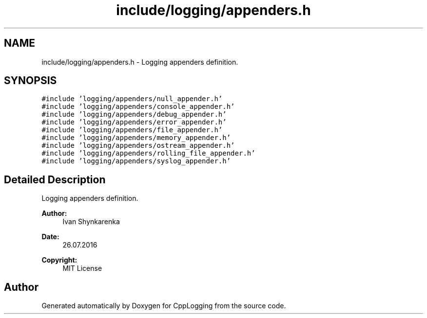 .TH "include/logging/appenders.h" 3 "Thu Jan 17 2019" "CppLogging" \" -*- nroff -*-
.ad l
.nh
.SH NAME
include/logging/appenders.h \- Logging appenders definition\&.  

.SH SYNOPSIS
.br
.PP
\fC#include 'logging/appenders/null_appender\&.h'\fP
.br
\fC#include 'logging/appenders/console_appender\&.h'\fP
.br
\fC#include 'logging/appenders/debug_appender\&.h'\fP
.br
\fC#include 'logging/appenders/error_appender\&.h'\fP
.br
\fC#include 'logging/appenders/file_appender\&.h'\fP
.br
\fC#include 'logging/appenders/memory_appender\&.h'\fP
.br
\fC#include 'logging/appenders/ostream_appender\&.h'\fP
.br
\fC#include 'logging/appenders/rolling_file_appender\&.h'\fP
.br
\fC#include 'logging/appenders/syslog_appender\&.h'\fP
.br

.SH "Detailed Description"
.PP 
Logging appenders definition\&. 


.PP
\fBAuthor:\fP
.RS 4
Ivan Shynkarenka 
.RE
.PP
\fBDate:\fP
.RS 4
26\&.07\&.2016 
.RE
.PP
\fBCopyright:\fP
.RS 4
MIT License 
.RE
.PP

.SH "Author"
.PP 
Generated automatically by Doxygen for CppLogging from the source code\&.
